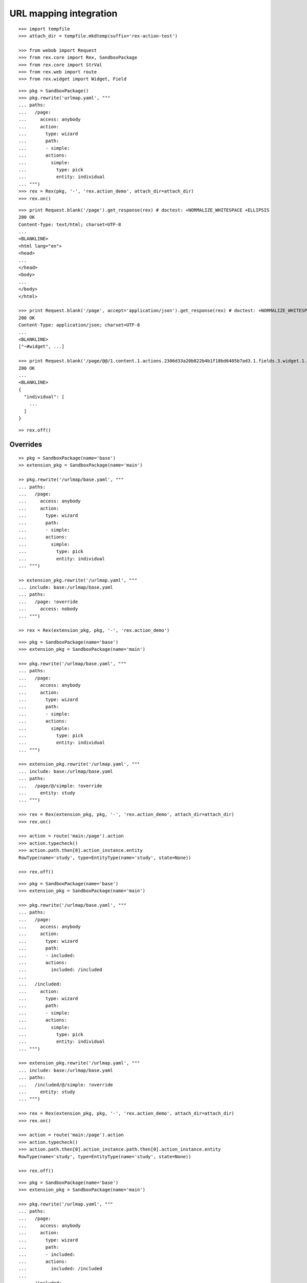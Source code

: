 URL mapping integration
=======================

::

  >>> import tempfile
  >>> attach_dir = tempfile.mkdtemp(suffix='rex-action-test')

  >>> from webob import Request
  >>> from rex.core import Rex, SandboxPackage
  >>> from rex.core import StrVal
  >>> from rex.web import route
  >>> from rex.widget import Widget, Field

::

  >>> pkg = SandboxPackage()
  >>> pkg.rewrite('urlmap.yaml', """
  ... paths:
  ...   /page:
  ...     access: anybody
  ...     action:
  ...       type: wizard
  ...       path:
  ...       - simple:
  ...       actions:
  ...         simple:
  ...           type: pick
  ...           entity: individual
  ... """)
  >>> rex = Rex(pkg, '-', 'rex.action_demo', attach_dir=attach_dir)
  >>> rex.on()

::

  >>> print Request.blank('/page').get_response(rex) # doctest: +NORMALIZE_WHITESPACE +ELLIPSIS
  200 OK
  Content-Type: text/html; charset=UTF-8
  ...
  <BLANKLINE>
  <html lang="en">
  <head>
  ...
  </head>
  <body>
  ...
  </body>
  </html>

  >>> print Request.blank('/page', accept='application/json').get_response(rex) # doctest: +NORMALIZE_WHITESPACE +ELLIPSIS
  200 OK
  Content-Type: application/json; charset=UTF-8
  ...
  <BLANKLINE>
  ["~#widget", ...]

  >>> print Request.blank('/page/@@/1.content.1.actions.2306d33a20b822b4b1f18bd6405b7ad3.1.fields.3.widget.1.data', accept='application/json').get_response(rex) # doctest: +NORMALIZE_WHITESPACE +ELLIPSIS
  200 OK
  ...
  <BLANKLINE>
  {
    "individual": [
      ...
    ]
  }

::

  >> rex.off()

Overrides
---------

::

  >> pkg = SandboxPackage(name='base')
  >> extension_pkg = SandboxPackage(name='main')

  >> pkg.rewrite('/urlmap/base.yaml', """
  ... paths:
  ...   /page:
  ...     access: anybody
  ...     action:
  ...       type: wizard
  ...       path:
  ...       - simple:
  ...       actions:
  ...         simple:
  ...           type: pick
  ...           entity: individual
  ... """)

  >> extension_pkg.rewrite('/urlmap.yaml', """
  ... include: base:/urlmap/base.yaml
  ... paths:
  ...   /page: !override
  ...     access: nobody
  ... """)

  >> rex = Rex(extension_pkg, pkg, '-', 'rex.action_demo')

::

  >>> pkg = SandboxPackage(name='base')
  >>> extension_pkg = SandboxPackage(name='main')

  >>> pkg.rewrite('/urlmap/base.yaml', """
  ... paths:
  ...   /page:
  ...     access: anybody
  ...     action:
  ...       type: wizard
  ...       path:
  ...       - simple:
  ...       actions:
  ...         simple:
  ...           type: pick
  ...           entity: individual
  ... """)

  >>> extension_pkg.rewrite('/urlmap.yaml', """
  ... include: base:/urlmap/base.yaml
  ... paths:
  ...   /page/@/simple: !override
  ...     entity: study
  ... """)

  >>> rex = Rex(extension_pkg, pkg, '-', 'rex.action_demo', attach_dir=attach_dir)
  >>> rex.on()

  >>> action = route('main:/page').action
  >>> action.typecheck()
  >>> action.path.then[0].action_instance.entity
  RowType(name='study', type=EntityType(name='study', state=None))

  >>> rex.off()

::

  >>> pkg = SandboxPackage(name='base')
  >>> extension_pkg = SandboxPackage(name='main')

  >>> pkg.rewrite('/urlmap/base.yaml', """
  ... paths:
  ...   /page:
  ...     access: anybody
  ...     action:
  ...       type: wizard
  ...       path:
  ...       - included:
  ...       actions:
  ...         included: /included
  ...
  ...   /included:
  ...     action:
  ...       type: wizard
  ...       path:
  ...       - simple:
  ...       actions:
  ...         simple:
  ...           type: pick
  ...           entity: individual
  ... """)

  >>> extension_pkg.rewrite('/urlmap.yaml', """
  ... include: base:/urlmap/base.yaml
  ... paths:
  ...   /included/@/simple: !override
  ...     entity: study
  ... """)

  >>> rex = Rex(extension_pkg, pkg, '-', 'rex.action_demo', attach_dir=attach_dir)
  >>> rex.on()

  >>> action = route('main:/page').action
  >>> action.typecheck()
  >>> action.path.then[0].action_instance.path.then[0].action_instance.entity
  RowType(name='study', type=EntityType(name='study', state=None))

  >>> rex.off()

::

  >>> pkg = SandboxPackage(name='base')
  >>> extension_pkg = SandboxPackage(name='main')

  >>> pkg.rewrite('/urlmap.yaml', """
  ... paths:
  ...   /page:
  ...     access: anybody
  ...     action:
  ...       type: wizard
  ...       path:
  ...       - included:
  ...       actions:
  ...         included: /included
  ...
  ...   /included:
  ...     action:
  ...       type: wizard
  ...       path:
  ...       - simple:
  ...       actions:
  ...         simple:
  ...           type: pick
  ...           entity: individual
  ... """)

  >>> extension_pkg.rewrite('/urlmap.yaml', """
  ... include: base:/urlmap.yaml
  ... paths:
  ...   /included/@/simple: !override
  ...     entity: study
  ... """)

  >>> rex = Rex(extension_pkg, pkg, '-', 'rex.action_demo', attach_dir=attach_dir)
  >>> rex.on()

  >>> action = route('main:/page').action
  >>> action.typecheck()
  >>> action.path.then[0].action_instance.path.then[0].action_instance.entity
  RowType(name='study', type=EntityType(name='study', state=None))

  >>> rex.off()

::

  >>> pkg = SandboxPackage(name='base')
  >>> extension_pkg = SandboxPackage(name='main')

  >>> pkg.rewrite('/urlmap/base.yaml', """
  ... paths:
  ...   /included:
  ...     action:
  ...       type: wizard
  ...       path:
  ...       - simple:
  ...       actions:
  ...         simple:
  ...           type: pick
  ...           entity: individual
  ... """)

  >>> extension_pkg.rewrite('/urlmap.yaml', """
  ... include: base:/urlmap/base.yaml
  ... paths:
  ...   /included/@/simple: !override
  ...     entity: study
  ...
  ...   /page:
  ...     access: anybody
  ...     action:
  ...       type: wizard
  ...       path:
  ...       - included:
  ...       actions:
  ...         included: /included
  ...
  ... """)

  >>> rex = Rex(extension_pkg, pkg, '-', 'rex.action_demo', attach_dir=attach_dir)
  >>> rex.on()

  >>> action = route('main:/page').action
  >>> action.typecheck()
  >>> action.path.then[0].action_instance.path.then[0].action_instance.entity
  RowType(name='study', type=EntityType(name='study', state=None))

  >>> rex.off()
